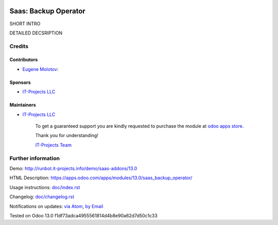 .. image:: https://img.shields.io/badge/license-AGPL--3-blue.png
   :target: https://www.gnu.org/licenses/agpl
   :alt: License: AGPL-3

=======================
 Saas: Backup Operator
=======================

SHORT INTRO

DETAILED DECSRIPTION

Credits
=======

Contributors
------------
* `Eugene Molotov <https://it-projects.info/team/em230418>`__:

Sponsors
--------
* `IT-Projects LLC <https://it-projects.info>`__

Maintainers
-----------
* `IT-Projects LLC <https://it-projects.info>`__

      To get a guaranteed support
      you are kindly requested to purchase the module
      at `odoo apps store <https://apps.odoo.com/apps/modules/13.0/saas_backup_operator/>`__.

      Thank you for understanding!

      `IT-Projects Team <https://www.it-projects.info/team>`__

Further information
===================

Demo: http://runbot.it-projects.info/demo/saas-addons/13.0

HTML Description: https://apps.odoo.com/apps/modules/13.0/saas_backup_operator/

Usage instructions: `<doc/index.rst>`_

Changelog: `<doc/changelog.rst>`_

Notifications on updates: `via Atom <https://github.com/it-projects-llc/saas-addons/commits/13.0/saas_backup_operator.atom>`_, `by Email <https://blogtrottr.com/?subscribe=https://github.com/it-projects-llc/saas-addons/commits/13.0/saas_backup_operator.atom>`_

Tested on Odoo 13.0 f1df73adca4955561814d4b8e90a62d7d50c1c33
